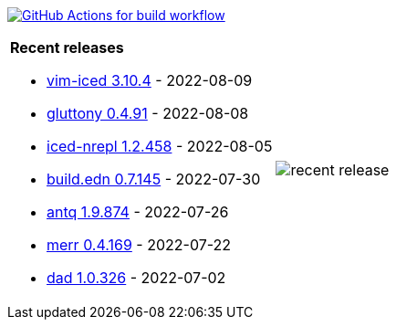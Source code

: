 image:https://github.com/liquidz/liquidz/workflows/build/badge.svg["GitHub Actions for build workflow", link="https://github.com/liquidz/liquidz/actions?query=workflow%3Abuild"]

[cols="a,a"]
|===

| *Recent releases*

- link:https://github.com/liquidz/vim-iced/releases/tag/3.10.4[vim-iced 3.10.4] - 2022-08-09
- link:https://github.com/toyokumo/gluttony/releases/tag/0.4.91[gluttony 0.4.91] - 2022-08-08
- link:https://github.com/liquidz/iced-nrepl/releases/tag/1.2.458[iced-nrepl 1.2.458] - 2022-08-05
- link:https://github.com/liquidz/build.edn/releases/tag/0.7.145[build.edn 0.7.145] - 2022-07-30
- link:https://github.com/liquidz/antq/releases/tag/1.9.874[antq 1.9.874] - 2022-07-26
- link:https://github.com/liquidz/merr/releases/tag/0.4.169[merr 0.4.169] - 2022-07-22
- link:https://github.com/liquidz/dad/releases/tag/1.0.326[dad 1.0.326] - 2022-07-02

| image::https://raw.githubusercontent.com/liquidz/liquidz/master/release.png[recent release]

|===
